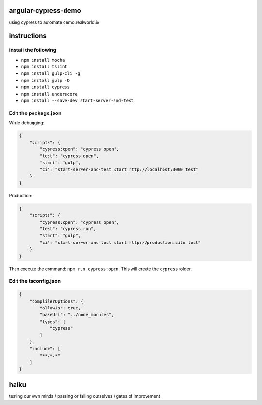 angular-cypress-demo
====================
using cypress to automate demo.realworld.io

instructions
============

Install the following
---------------------

- ``npm install mocha``
- ``npm install tslint``
- ``npm install gulp-cli -g``
- ``npm install gulp -D``
- ``npm install cypress``
- ``npm install underscore``
- ``npm install --save-dev start-server-and-test``

Edit the package.json
---------------------

While debugging:

.. code-block:: JSON
    
    {
        "scripts": {
            "cypress:open": "cypress open",
            "test": "cypress open",
            "start": "gulp",
            "ci": "start-server-and-test start http://localhost:3000 test"
        }
    }

Production:

.. code-block:: JSON

    {
        "scripts": {
            "cypress:open": "cypress open",
            "test": "cypress run",
            "start": "gulp",
            "ci": "start-server-and-test start http://production.site test"
        }
    }

Then execute the command: ``npm run cypress:open``. This will create
the ``cypress`` folder.

Edit the tsconfig.json
----------------------

.. code-block:: JSON
    
    {
        "complilerOptions": {
            "allowJs": true,
            "baseUrl": "../node_modules",
            "types": [
                "cypress"
            ]
        },
        "include": [
            "**/*.*"
        ]
    }

haiku
=====

testing our own minds / passing or failing ourselves / gates of improvement
